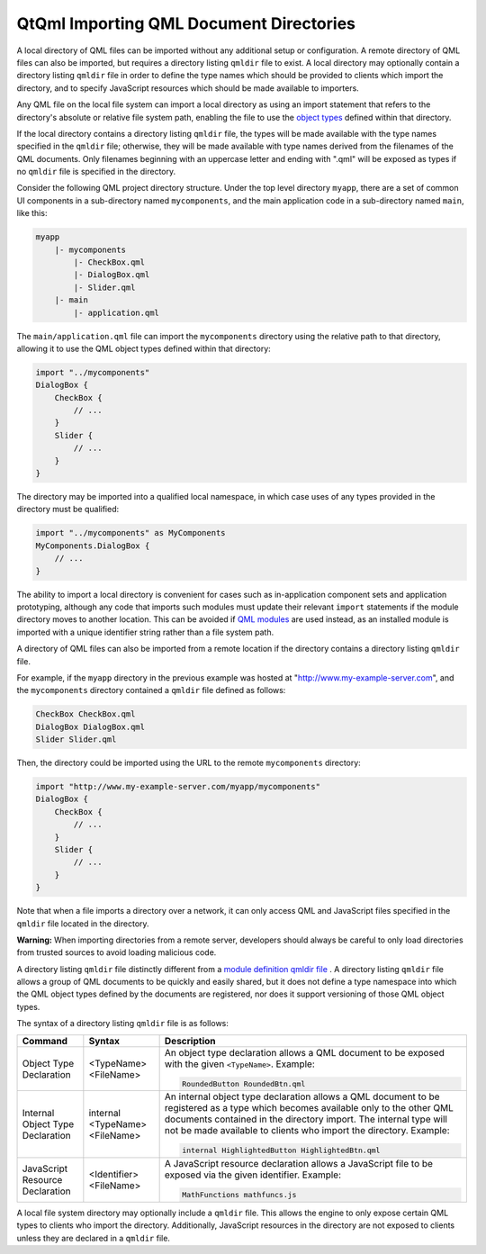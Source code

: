 .. _sdk_qtqml_importing_qml_document_directories:

QtQml Importing QML Document Directories
========================================


A local directory of QML files can be imported without any additional setup or configuration. A remote directory of QML files can also be imported, but requires a directory listing ``qmldir`` file to exist. A local directory may optionally contain a directory listing ``qmldir`` file in order to define the type names which should be provided to clients which import the directory, and to specify JavaScript resources which should be made available to importers.

Any QML file on the local file system can import a local directory as using an import statement that refers to the directory's absolute or relative file system path, enabling the file to use the `object types </sdk/apps/qml/QtQml/qtqml-typesystem-objecttypes/>`_  defined within that directory.

If the local directory contains a directory listing ``qmldir`` file, the types will be made available with the type names specified in the ``qmldir`` file; otherwise, they will be made available with type names derived from the filenames of the QML documents. Only filenames beginning with an uppercase letter and ending with ".qml" will be exposed as types if no ``qmldir`` file is specified in the directory.

Consider the following QML project directory structure. Under the top level directory ``myapp``, there are a set of common UI components in a sub-directory named ``mycomponents``, and the main application code in a sub-directory named ``main``, like this:

.. code:: cpp

    myapp
        |- mycomponents
            |- CheckBox.qml
            |- DialogBox.qml
            |- Slider.qml
        |- main
            |- application.qml

The ``main/application.qml`` file can import the ``mycomponents`` directory using the relative path to that directory, allowing it to use the QML object types defined within that directory:

.. code:: qml

    import "../mycomponents"
    DialogBox {
        CheckBox {
            // ...
        }
        Slider {
            // ...
        }
    }

The directory may be imported into a qualified local namespace, in which case uses of any types provided in the directory must be qualified:

.. code:: qml

    import "../mycomponents" as MyComponents
    MyComponents.DialogBox {
        // ...
    }

The ability to import a local directory is convenient for cases such as in-application component sets and application prototyping, although any code that imports such modules must update their relevant ``import`` statements if the module directory moves to another location. This can be avoided if `QML modules </sdk/apps/qml/QtQml/qtqml-modules-identifiedmodules/>`_  are used instead, as an installed module is imported with a unique identifier string rather than a file system path.

A directory of QML files can also be imported from a remote location if the directory contains a directory listing ``qmldir`` file.

For example, if the ``myapp`` directory in the previous example was hosted at "http://www.my-example-server.com", and the ``mycomponents`` directory contained a ``qmldir`` file defined as follows:

.. code:: cpp

    CheckBox CheckBox.qml
    DialogBox DialogBox.qml
    Slider Slider.qml

Then, the directory could be imported using the URL to the remote ``mycomponents`` directory:

.. code:: qml

    import "http://www.my-example-server.com/myapp/mycomponents"
    DialogBox {
        CheckBox {
            // ...
        }
        Slider {
            // ...
        }
    }

Note that when a file imports a directory over a network, it can only access QML and JavaScript files specified in the ``qmldir`` file located in the directory.

**Warning:** When importing directories from a remote server, developers should always be careful to only load directories from trusted sources to avoid loading malicious code.

A directory listing ``qmldir`` file distinctly different from a `module definition qmldir file </sdk/apps/qml/QtQml/qtqml-modules-qmldir/>`_ . A directory listing ``qmldir`` file allows a group of QML documents to be quickly and easily shared, but it does not define a type namespace into which the QML object types defined by the documents are registered, nor does it support versioning of those QML object types.

The syntax of a directory listing ``qmldir`` file is as follows:

+------------------------------------------------------------------------------------------------------+------------------------------------------------------------------------------------------------------+------------------------------------------------------------------------------------------------------+
| Command                                                                                              | Syntax                                                                                               | Description                                                                                          |
+======================================================================================================+======================================================================================================+======================================================================================================+
| Object Type Declaration                                                                              | <TypeName> <FileName>                                                                                | An object type declaration allows a QML document to be exposed with the given ``<TypeName>``.        |
|                                                                                                      |                                                                                                      | Example:                                                                                             |
|                                                                                                      |                                                                                                      |                                                                                                      |
|                                                                                                      |                                                                                                      | .. code:: cpp                                                                                        |
|                                                                                                      |                                                                                                      |                                                                                                      |
|                                                                                                      |                                                                                                      |     RoundedButton RoundedBtn.qml                                                                     |
+------------------------------------------------------------------------------------------------------+------------------------------------------------------------------------------------------------------+------------------------------------------------------------------------------------------------------+
| Internal Object Type Declaration                                                                     | internal <TypeName> <FileName>                                                                       | An internal object type declaration allows a QML document to be registered as a type which becomes   |
|                                                                                                      |                                                                                                      | available only to the other QML documents contained in the directory import. The internal type will  |
|                                                                                                      |                                                                                                      | not be made available to clients who import the directory.                                           |
|                                                                                                      |                                                                                                      | Example:                                                                                             |
|                                                                                                      |                                                                                                      |                                                                                                      |
|                                                                                                      |                                                                                                      | .. code:: cpp                                                                                        |
|                                                                                                      |                                                                                                      |                                                                                                      |
|                                                                                                      |                                                                                                      |     internal HighlightedButton HighlightedBtn.qml                                                    |
+------------------------------------------------------------------------------------------------------+------------------------------------------------------------------------------------------------------+------------------------------------------------------------------------------------------------------+
| JavaScript Resource Declaration                                                                      | <Identifier> <FileName>                                                                              | A JavaScript resource declaration allows a JavaScript file to be exposed via the given identifier.   |
|                                                                                                      |                                                                                                      | Example:                                                                                             |
|                                                                                                      |                                                                                                      |                                                                                                      |
|                                                                                                      |                                                                                                      | .. code:: cpp                                                                                        |
|                                                                                                      |                                                                                                      |                                                                                                      |
|                                                                                                      |                                                                                                      |     MathFunctions mathfuncs.js                                                                       |
+------------------------------------------------------------------------------------------------------+------------------------------------------------------------------------------------------------------+------------------------------------------------------------------------------------------------------+

A local file system directory may optionally include a ``qmldir`` file. This allows the engine to only expose certain QML types to clients who import the directory. Additionally, JavaScript resources in the directory are not exposed to clients unless they are declared in a ``qmldir`` file.

